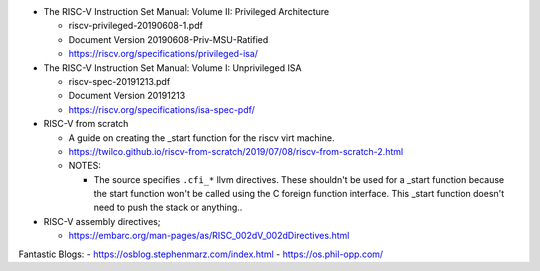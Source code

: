 - The RISC-V Instruction Set Manual: Volume II: Privileged Architecture

  - riscv-privileged-20190608-1.pdf  
  - Document Version 20190608-Priv-MSU-Ratified
  - https://riscv.org/specifications/privileged-isa/

- The RISC-V Instruction Set Manual: Volume I: Unprivileged ISA

  - riscv-spec-20191213.pdf
  - Document Version 20191213
  - https://riscv.org/specifications/isa-spec-pdf/

- RISC-V from scratch

  - A guide on creating the _start function for the riscv virt machine.
  - https://twilco.github.io/riscv-from-scratch/2019/07/08/riscv-from-scratch-2.html

  - NOTES:

    - The source specifies ``.cfi_*`` llvm directives.
      These shouldn't be used for a _start function because the start function won't be called using the C foreign function interface.
      This _start function doesn't need to push the stack or anything..


- RISC-V assembly directives;

  - https://embarc.org/man-pages/as/RISC_002dV_002dDirectives.html


Fantastic Blogs:
- https://osblog.stephenmarz.com/index.html
- https://os.phil-opp.com/
